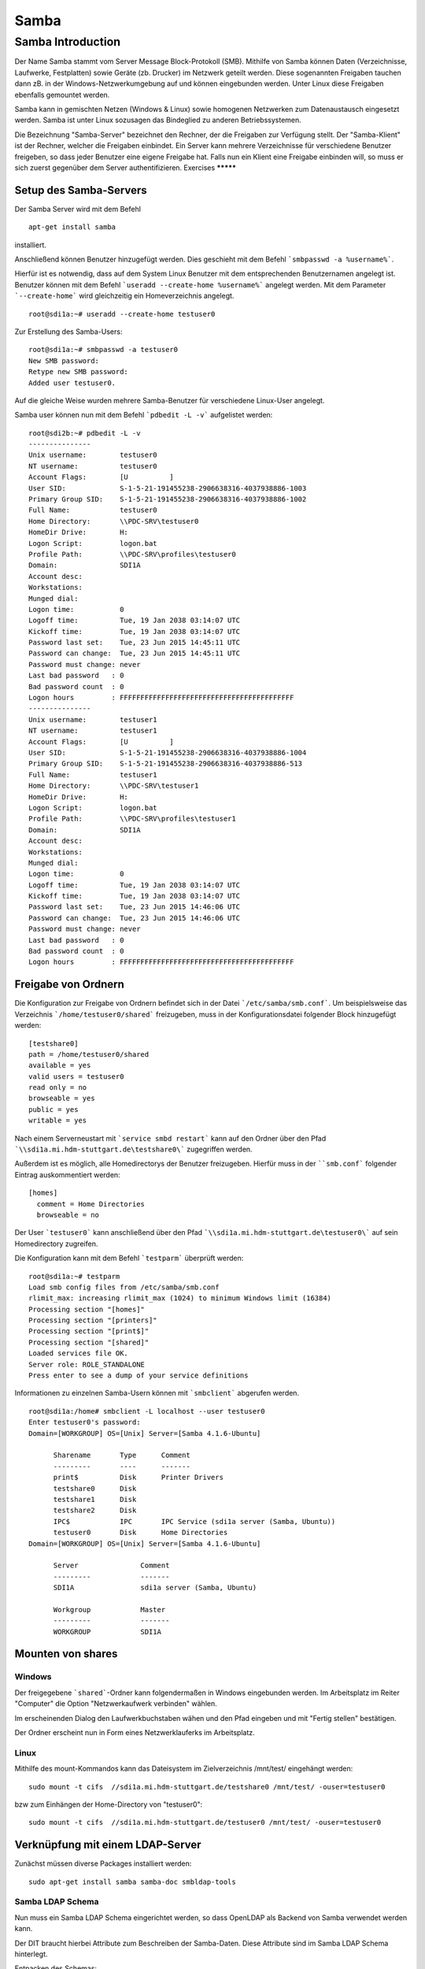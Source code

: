 
*****
Samba
*****

Samba Introduction
******************

Der Name Samba stammt vom Server Message Block-Protokoll (SMB).
Mithilfe von Samba können Daten (Verzeichnisse, Laufwerke, Festplatten) sowie Geräte (zb. Drucker) im Netzwerk geteilt werden.
Diese sogenannten Freigaben tauchen dann zB. in der Windows-Netzwerkumgebung auf und können eingebunden werden.
Unter Linux diese Freigaben ebenfalls gemountet werden.

Samba kann in gemischten Netzen (Windows & Linux) sowie homogenen Netzwerken zum Datenaustausch eingesetzt werden. 
Samba ist unter Linux sozusagen das Bindeglied zu anderen Betriebssystemen.

Die Bezeichnung "Samba-Server" bezeichnet den Rechner, der die Freigaben zur Verfügung stellt.
Der "Samba-Klient" ist der Rechner, welcher die Freigaben einbindet.
Ein Server kann mehrere Verzeichnisse für verschiedene Benutzer freigeben, so dass jeder Benutzer eine eigene Freigabe hat.
Falls nun ein Klient eine Freigabe einbinden will, so muss er sich zuerst gegenüber dem Server authentifizieren.
Exercises
*********


Setup des Samba-Servers
#######################

Der Samba Server wird mit dem Befehl
::
  apt-get install samba

installiert.

Anschließend können Benutzer hinzugefügt werden. Dies geschieht mit dem Befehl ```smbpasswd -a %username%```.

Hierfür ist es notwendig, dass auf dem System Linux Benutzer mit dem entsprechenden Benutzernamen angelegt ist. Benutzer können mit dem Befehl ```useradd --create-home %username%``` angelegt werden. Mit dem Parameter ```--create-home``` wird gleichzeitig ein Homeverzeichnis angelegt.
::
  root@sdi1a:~# useradd --create-home testuser0 

Zur Erstellung des Samba-Users:
::
  root@sdi1a:~# smbpasswd -a testuser0
  New SMB password:
  Retype new SMB password:
  Added user testuser0.

Auf die gleiche Weise wurden mehrere Samba-Benutzer für verschiedene Linux-User angelegt.

Samba user können nun mit dem Befehl ```pdbedit -L -v``` aufgelistet werden:
::
  root@sdi2b:~# pdbedit -L -v
  ---------------
  Unix username:        testuser0
  NT username:          testuser0
  Account Flags:        [U          ]
  User SID:             S-1-5-21-191455238-2906638316-4037938886-1003
  Primary Group SID:    S-1-5-21-191455238-2906638316-4037938886-1002
  Full Name:            testuser0
  Home Directory:       \\PDC-SRV\testuser0
  HomeDir Drive:        H:
  Logon Script:         logon.bat
  Profile Path:         \\PDC-SRV\profiles\testuser0
  Domain:               SDI1A
  Account desc:         
  Workstations:         
  Munged dial:          
  Logon time:           0
  Logoff time:          Tue, 19 Jan 2038 03:14:07 UTC
  Kickoff time:         Tue, 19 Jan 2038 03:14:07 UTC
  Password last set:    Tue, 23 Jun 2015 14:45:11 UTC
  Password can change:  Tue, 23 Jun 2015 14:45:11 UTC
  Password must change: never
  Last bad password   : 0
  Bad password count  : 0
  Logon hours         : FFFFFFFFFFFFFFFFFFFFFFFFFFFFFFFFFFFFFFFFFF
  ---------------
  Unix username:        testuser1
  NT username:          testuser1
  Account Flags:        [U          ]
  User SID:             S-1-5-21-191455238-2906638316-4037938886-1004
  Primary Group SID:    S-1-5-21-191455238-2906638316-4037938886-513
  Full Name:            testuser1
  Home Directory:       \\PDC-SRV\testuser1
  HomeDir Drive:        H:
  Logon Script:         logon.bat
  Profile Path:         \\PDC-SRV\profiles\testuser1
  Domain:               SDI1A
  Account desc:         
  Workstations:         
  Munged dial:          
  Logon time:           0
  Logoff time:          Tue, 19 Jan 2038 03:14:07 UTC
  Kickoff time:         Tue, 19 Jan 2038 03:14:07 UTC
  Password last set:    Tue, 23 Jun 2015 14:46:06 UTC
  Password can change:  Tue, 23 Jun 2015 14:46:06 UTC
  Password must change: never
  Last bad password   : 0
  Bad password count  : 0
  Logon hours         : FFFFFFFFFFFFFFFFFFFFFFFFFFFFFFFFFFFFFFFFFF



Freigabe von Ordnern
####################
Die Konfiguration zur Freigabe von Ordnern befindet sich in der Datei ```/etc/samba/smb.conf```.
Um beispielsweise das Verzeichnis ```/home/testuser0/shared``` freizugeben, muss in der Konfigurationsdatei folgender Block hinzugefügt werden:
::
  [testshare0]
  path = /home/testuser0/shared
  available = yes
  valid users = testuser0
  read only = no
  browseable = yes
  public = yes
  writable = yes
  
Nach einem Serverneustart mit ```service smbd restart``` kann auf den Ordner über den Pfad ```\\sdi1a.mi.hdm-stuttgart.de\testshare0\``` zugegriffen werden.

Außerdem ist es möglich, alle Homedirectorys der Benutzer freizugeben. Hierfür muss in der ````smb.conf``` folgender Eintrag auskommentiert werden:
::
  [homes]
    comment = Home Directories
    browseable = no

Der User ```testuser0``` kann anschließend über den Pfad ```\\sdi1a.mi.hdm-stuttgart.de\testuser0\``` auf sein Homedirectory zugreifen.

Die Konfiguration kann mit dem Befehl ```testparm``` überprüft werden:
::
  root@sdi1a:~# testparm
  Load smb config files from /etc/samba/smb.conf
  rlimit_max: increasing rlimit_max (1024) to minimum Windows limit (16384)
  Processing section "[homes]"
  Processing section "[printers]"
  Processing section "[print$]"
  Processing section "[shared]"
  Loaded services file OK.
  Server role: ROLE_STANDALONE
  Press enter to see a dump of your service definitions

Informationen zu einzelnen Samba-Usern können mit ```smbclient``` abgerufen werden.
::
  root@sdi1a:/home# smbclient -L localhost --user testuser0
  Enter testuser0's password: 
  Domain=[WORKGROUP] OS=[Unix] Server=[Samba 4.1.6-Ubuntu]
  
  	Sharename       Type      Comment
  	---------       ----      -------
	print$          Disk      Printer Drivers
	testshare0      Disk      
	testshare1      Disk      
	testshare2      Disk      
	IPC$            IPC       IPC Service (sdi1a server (Samba, Ubuntu))
  	testuser0       Disk      Home Directories
  Domain=[WORKGROUP] OS=[Unix] Server=[Samba 4.1.6-Ubuntu]

	Server               Comment
	---------            -------
	SDI1A                sdi1a server (Samba, Ubuntu)

	Workgroup            Master
	---------            -------
	WORKGROUP            SDI1A




Mounten von shares
##################

Windows
+++++++
Der freigegebene ```shared```-Ordner kann folgendermaßen in Windows eingebunden werden. 
Im Arbeitsplatz im Reiter "Computer" die Option "Netzwerkaufwerk verbinden" wählen.

.. image:: images/Samba/windows/04.png

Im erscheinenden Dialog den Laufwerkbuchstaben wähen und den Pfad eingeben und mit "Fertig stellen" bestätigen.

.. image:: images/Samba/windows/05.png

Der Ordner erscheint nun in Form eines Netzwerklauferks im Arbeitsplatz.

.. image:: images/Samba/windows/06.png


Linux
+++++

Mithilfe des mount-Kommandos kann das Dateisystem im Zielverzeichnis /mnt/test/ eingehängt werden:
::
  sudo mount -t cifs  //sdi1a.mi.hdm-stuttgart.de/testshare0 /mnt/test/ -ouser=testuser0

bzw zum Einhängen der Home-Directory von "testuser0":
::
  sudo mount -t cifs  //sdi1a.mi.hdm-stuttgart.de/testuser0 /mnt/test/ -ouser=testuser0

  
Verknüpfung mit einem LDAP-Server
#################################

Zunächst müssen diverse Packages installiert werden:
::
  sudo apt-get install samba samba-doc smbldap-tools


Samba LDAP Schema
+++++++++++++++++

Nun muss ein Samba LDAP Schema eingerichtet werden, so dass OpenLDAP als Backend von Samba  verwendet werden kann.

Der DIT braucht hierbei Attribute zum Beschreiben der Samba-Daten.
Diese Attribute sind im Samba LDAP Schema hinterlegt.

Entpacken des Schemas:
::
  sudo cp /usr/share/doc/samba-doc/examples/LDAP/samba.schema.gz /etc/ldap/schema
  sudo gzip -d /etc/ldap/schema/samba.schema.gz

Erstellen einer Datei "schema_convert.conf":
::
  include /etc/ldap/schema/core.schema
  include /etc/ldap/schema/collective.schema
  include /etc/ldap/schema/corba.schema
  include /etc/ldap/schema/cosine.schema
  include /etc/ldap/schema/duaconf.schema
  include /etc/ldap/schema/dyngroup.schema
  include /etc/ldap/schema/inetorgperson.schema
  include /etc/ldap/schema/java.schema
  include /etc/ldap/schema/misc.schema
  include /etc/ldap/schema/nis.schema
  include /etc/ldap/schema/openldap.schema
  include /etc/ldap/schema/ppolicy.schema
  include /etc/ldap/schema/ldapns.schema
  include /etc/ldap/schema/pmi.schema
  include /etc/ldap/schema/samba.schema

Erstellen einer Output-Directory:
::
  mkdir ldif_output

Ermitteln des korrekten Index:
::
  slapcat -f schema_convert.conf -F ldif_output -n 0 | grep samba,cn=schema

  dn: cn={14}samba,cn=schema,cn=config

Konvertieren des Schemas ins LDIF-Format:
::
  slapcat -f schema_convert.conf -F ldif_output -n0 -H \
  ldap:///cn={14}samba,cn=schema,cn=config -l cn=samba.ldif

Anschließend muss noch die Index- Information aus der generierten LDIF- Datei entfernt werden.

Am Ende der Datei müssen die Zeilen
::
  structuralObjectClass: olcSchemaConfig
  entryUUID: b53b75ca-083f-102d-9fff-2f64fd123c95
  creatorsName: cn=config
  createTimestamp: 20080827045234Z
  entryCSN: 20080827045234.341425Z#000000#000#000000
  modifiersName: cn=config
  modifyTimestamp: 20080827045234Z
ebenfalls gelöscht werden.

Das Schema kann nun zu LDAP-Server hinzugefügt werden:
::
  sudo ldapadd -Q -Y EXTERNAL -H ldapi:/// -f cn\=samba.ldif


Samba Indizes
+++++++++++++

OpenLDAP kennt nun Samba-Attribute, nun können noch Indizes für diese hinzugefügt werden, um die Performanz zu verbessern.

Eine neue Datei "samba_indices.ldif" wurde hierzu erstellt:
::
  dn: olcDatabase={1}hdb,cn=config
  changetype: modify
  add: olcDbIndex
  olcDbIndex: uidNumber eq
  olcDbIndex: gidNumber eq
  olcDbIndex: loginShell eq
  olcDbIndex: uid eq,pres,sub
  olcDbIndex: memberUid eq,pres,sub
  olcDbIndex: uniqueMember eq,pres
  olcDbIndex: sambaSID eq
  olcDbIndex: sambaPrimaryGroupSID eq
  olcDbIndex: sambaGroupType eq
  olcDbIndex: sambaSIDList eq
  olcDbIndex: sambaDomainName eq
  olcDbIndex: default sub


Die erstellten neuen Indizes können per
::
  sudo ldapmodify -Q -Y EXTERNAL -H ldapi:/// -f samba_indices.ldif
geladen werden.

Hinzufügen von Samba LDAP Objekten
++++++++++++++++++++++++++++++++++


Nun sollen die für Samba notwendigen Objekte in den DIT eingefügt werden.
Dies wird mithilfe des Packages "smbldap-tools" realisiert.

Zunächst wird ein Backup des aktuellen DIT erstellt, für den Fall dass etwas schief geht.
::
  slapcat -l backup.ldif

Anschließend werden die Objekte mithilfe des Kommandos 
::
  smbldap-populate
erzeugt.

Anmerkung:

Aufgrund eines Fehlers wurden die von smbldap-populate verwendeten Skripte nicht korrekt erzeugt.
Als Notlösung wurden uns diese von Hr. Goik zur Verfügung gestellt, mussten jedoch noch manuell konfiguriert werden:

In smbldap_bind.conf müssen die korrekten Credentials für den Root-Zugang des LDAP-Servers hinterlegt werden:
::
  masterDN="cn=admin,dc=mi,dc=hdm-stuttgart,dc=de"
  masterPw="test"
  slaveDN="cn=admin,dc=mi,dc=hdm-stuttgart,dc=de"
  slavePw="test"


In smbldap.conf müssen einiger Parameter angepasst werden:
::
  SID="S-1-5-21-191455238-2906638316-4037938886"	//Eigene SID einfügen
  ldapTLS="0" 						//Deaktivieren von TLS
  suffix="dc=mi,dc=hdm-stuttgart,dc=de"			//Korrekter LDAP-Suffix

Samba Konfiguration
+++++++++++++++++++

Nun muss lediglich Samba so konfiguriert werden, dass LDAP zur Authentifizierung verwendet wird.

Dazu werden in der Datei /etc/samba/smb.conf die folgenden Parameter eingefügt :
::
  passdb backend = ldapsam:ldap://sdi1a.mi.hdm-stuttgart.de
  ldap suffix = dc=mi,dc=hdm-stuttgart,dc=de
  ldap user suffix = ou=People
  ldap group suffix = ou=Groups
  ldap machine suffix = ou=Computers
  ldap idmap suffix = ou=Idmap
  ldap admin dn = cn=admin,dc=mi,dc=hdm-stuttgart,dc=de
  ldap passwd sync = yes
  ldap ssl = off      #WICHTIG, da wir TLS bei LDAP deaktiviert haben

Nun muss Samba neu gestartet werden:
::
  restart smbd
  restart nmbd

Samba benötigt noch das Passwort für den Root-DN:
::
  smbpasswd -w test


Nun erfolgt die Authentifizierung beim mounten wie in Kapitel 6.2.3
gezeigt mithilfe von LDAP! 

